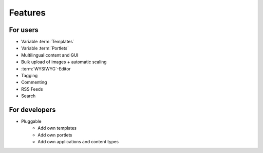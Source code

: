 =========
Features
=========

For users
=========

* Variable :term:`Templates`
* Variable :term:`Portlets`
* Multilingual content and GUI
* Bulk upload of images + automatic scaling
* :term:`WYSIWYG`-Editor
* Tagging
* Commenting
* RSS Feeds
* Search

For developers
==============

* Pluggable
    * Add own templates
    * Add own portlets
    * Add own applications and content types
